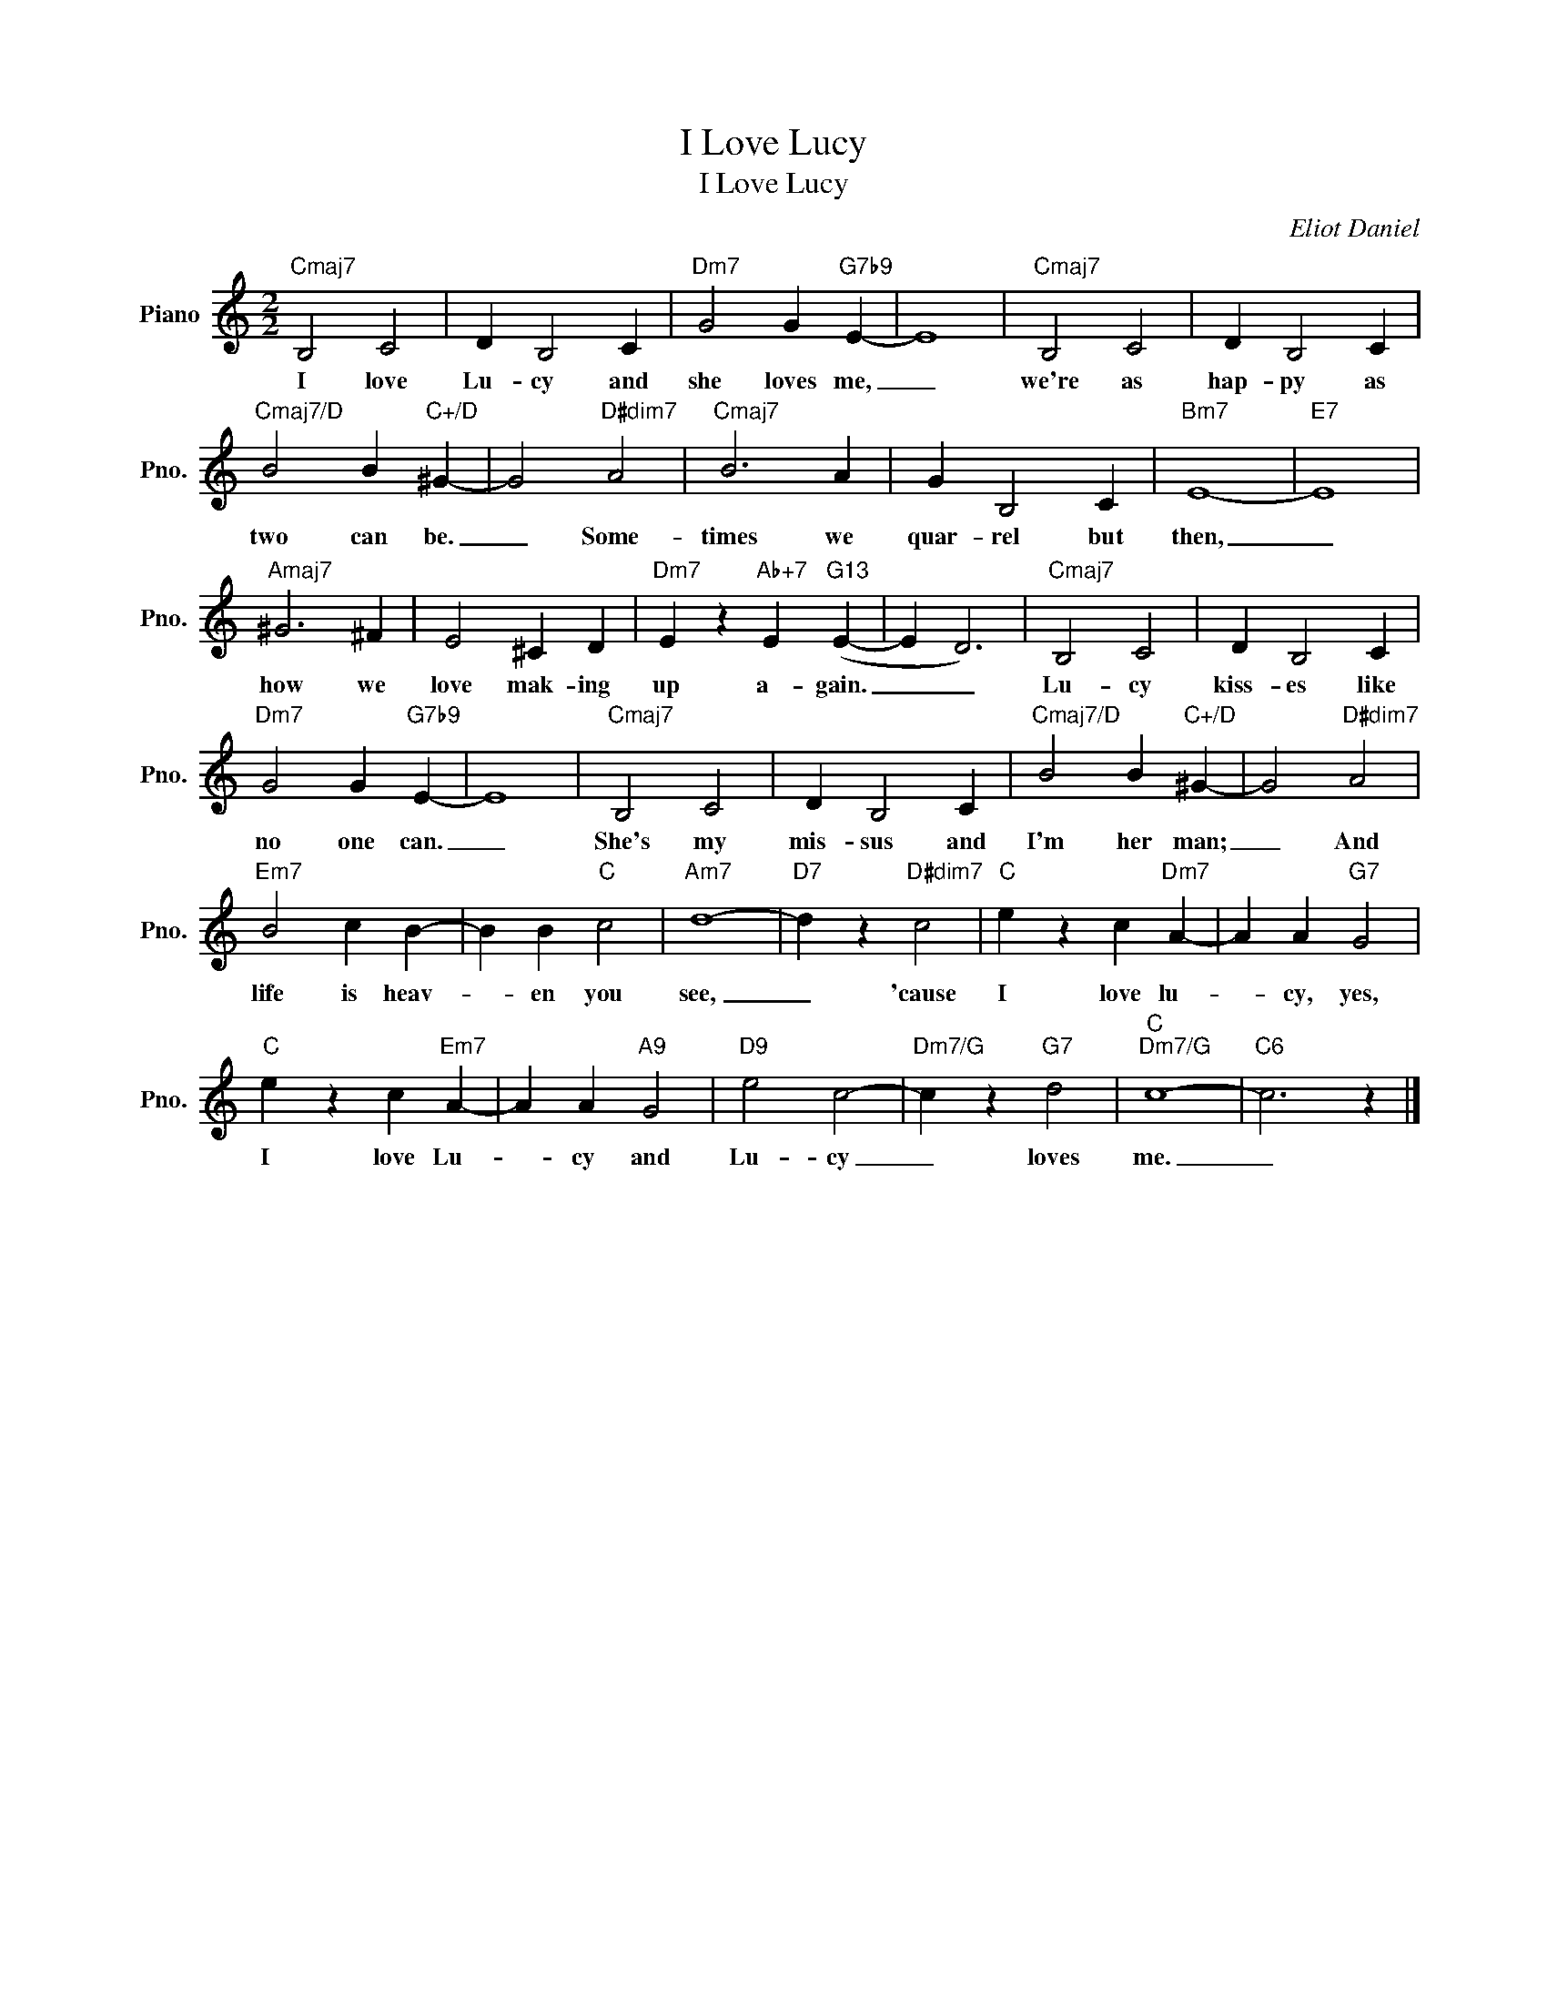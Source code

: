 X:1
T:I Love Lucy
T:I Love Lucy
C:Eliot Daniel
Z:All Rights Reserved
L:1/4
M:2/2
K:C
V:1 treble nm="Piano" snm="Pno."
%%MIDI program 0
%%MIDI control 7 100
%%MIDI control 10 64
V:1
"Cmaj7" B,2 C2 | D B,2 C |"Dm7" G2 G"G7b9" E- | E4 |"Cmaj7" B,2 C2 | D B,2 C | %6
w: I love|Lu- cy and|she loves me,|_|we're as|hap- py as|
"Cmaj7/D" B2 B"C+/D" ^G- | G2"D#dim7" A2 |"Cmaj7" B3 A | G B,2 C |"Bm7" E4- |"E7" E4 | %12
w: two can be.|_ Some-|times we|quar- rel but|then,|_|
"Amaj7" ^G3 ^F | E2 ^C D |"Dm7" E z"Ab+7" E"G13" (E- | E D3) |"Cmaj7" B,2 C2 | D B,2 C | %18
w: how we|love mak- ing|up a- gain.|_ _|Lu- cy|kiss- es like|
"Dm7" G2 G"G7b9" E- | E4 |"Cmaj7" B,2 C2 | D B,2 C |"Cmaj7/D" B2 B"C+/D" ^G- | G2"D#dim7" A2 | %24
w: no one can.|_|She's my|mis- sus and|I'm her man;|_ And|
"Em7" B2 c B- | B B"C" c2 |"Am7" d4- |"D7" d z"D#dim7" c2 |"C" e z c"Dm7" A- | A A"G7" G2 | %30
w: life is heav-|* en you|see,|_ 'cause|I love lu-|* cy, yes,|
"C" e z c"Em7" A- | A A"A9" G2 |"D9" e2 c2- |"Dm7/G" c z"G7" d2 |"C""Dm7/G" c4- |"C6" c3 z |] %36
w: I love Lu-|* cy and|Lu- cy|_ loves|me.|_|

